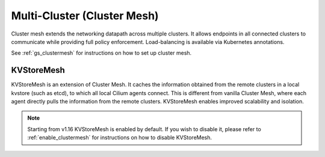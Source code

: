 .. only:: not (epub or latex or html)

    WARNING: You are looking at unreleased Cilium documentation.
    Please use the official rendered version released here:
    https://docs.cilium.io

.. _Cluster Mesh:

############################
Multi-Cluster (Cluster Mesh)
############################

Cluster mesh extends the networking datapath across multiple clusters. It
allows endpoints in all connected clusters to communicate while providing full
policy enforcement. Load-balancing is available via Kubernetes annotations.

See :ref:`gs_clustermesh` for instructions on how to set up cluster mesh.

.. _kvstoremesh:

KVStoreMesh
===========

KVStoreMesh is an extension of Cluster Mesh. It caches the information obtained
from the remote clusters in a local kvstore (such as etcd), to which all local
Cilium agents connect. This is different from vanilla Cluster Mesh, where each
agent directly pulls the information from the remote clusters. KVStoreMesh enables
improved scalability and isolation.

.. note::

  Starting from v1.16 KVStoreMesh is enabled by default.
  If you wish to disable it, please refer to :ref:`enable_clustermesh`
  for instructions on how to disable KVStoreMesh.
